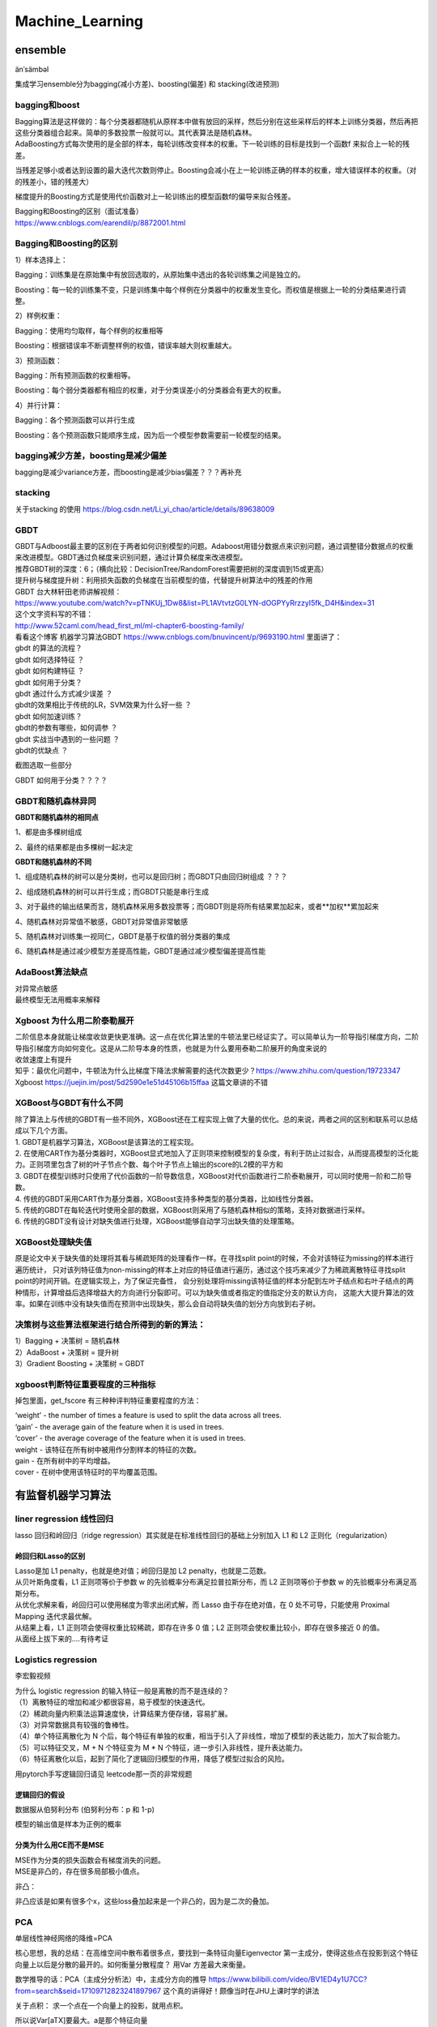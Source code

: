 .. knowledge_record documentation master file, created by
   sphinx-quickstart on Tue July 4 21:15:34 2020.
   You can adapt this file completely to your liking, but it should at least
   contain the root `toctree` directive.

******************
Machine_Learning
******************

ensemble
=====================

änˈsämbəl

集成学习ensemble分为bagging(减小方差)、boosting(偏差) 和 stacking(改进预测)

bagging和boost
---------------------
| Bagging算法是这样做的：每个分类器都随机从原样本中做有放回的采样，然后分别在这些采样后的样本上训练分类器，然后再把这些分类器组合起来。简单的多数投票一般就可以。其代表算法是随机森林。

| AdaBoosting方式每次使用的是全部的样本，每轮训练改变样本的权重。下一轮训练的目标是找到一个函数f 来拟合上一轮的残差。
当残差足够小或者达到设置的最大迭代次数则停止。Boosting会减小在上一轮训练正确的样本的权重，增大错误样本的权重。（对的残差小，错的残差大）

梯度提升的Boosting方式是使用代价函数对上一轮训练出的模型函数f的偏导来拟合残差。

| Bagging和Boosting的区别（面试准备）
| https://www.cnblogs.com/earendil/p/8872001.html

Bagging和Boosting的区别
------------------------------

1）样本选择上：

Bagging：训练集是在原始集中有放回选取的，从原始集中选出的各轮训练集之间是独立的。

Boosting：每一轮的训练集不变，只是训练集中每个样例在分类器中的权重发生变化。而权值是根据上一轮的分类结果进行调整。

2）样例权重：

Bagging：使用均匀取样，每个样例的权重相等

Boosting：根据错误率不断调整样例的权值，错误率越大则权重越大。

3）预测函数：

Bagging：所有预测函数的权重相等。

Boosting：每个弱分类器都有相应的权重，对于分类误差小的分类器会有更大的权重。

4）并行计算：

Bagging：各个预测函数可以并行生成

Boosting：各个预测函数只能顺序生成，因为后一个模型参数需要前一轮模型的结果。

bagging减少方差，boosting是减少偏差
-----------------------------------------------------------------
bagging是减少variance方差，而boosting是减少bias偏差？？？再补充

stacking
--------------------

.. image:: ../../_static/machine_learning/stacking.png
	:align: center
	
关于stacking 的使用
https://blog.csdn.net/Li_yi_chao/article/details/89638009
	

GBDT
-------------------------
| GBDT与Adboost最主要的区别在于两者如何识别模型的问题。Adaboost用错分数据点来识别问题，通过调整错分数据点的权重来改进模型。GBDT通过负梯度来识别问题，通过计算负梯度来改进模型。

| 推荐GBDT树的深度：6；（横向比较：DecisionTree/RandomForest需要把树的深度调到15或更高）

| 提升树与梯度提升树：利用损失函数的负梯度在当前模型的值，代替提升树算法中的残差的作用


| GBDT 台大林轩田老师讲解视频：
| https://www.youtube.com/watch?v=pTNKUj_1Dw8&list=PL1AVtvtzG0LYN-dOGPYyRrzzyI5fk_D4H&index=31

| 这个文字资料写的不错：
| http://www.52caml.com/head_first_ml/ml-chapter6-boosting-family/

| 看看这个博客 机器学习算法GBDT  https://www.cnblogs.com/bnuvincent/p/9693190.html 里面讲了：
| gbdt 的算法的流程？
| gbdt 如何选择特征 ？
| gbdt 如何构建特征 ？
| gbdt 如何用于分类？
| gbdt 通过什么方式减少误差 ？
| gbdt的效果相比于传统的LR，SVM效果为什么好一些 ？
| gbdt 如何加速训练？
| gbdt的参数有哪些，如何调参 ？
| gbdt 实战当中遇到的一些问题 ？
| gbdt的优缺点 ？

截图选取一些部分

.. image:: ../../_static/machine_learning/gbdt.png
	:align: center

GBDT 如何用于分类？？？？


GBDT和随机森林异同
------------------------------
**GBDT和随机森林的相同点**

1、都是由多棵树组成

2、最终的结果都是由多棵树一起决定

**GBDT和随机森林的不同**

1、组成随机森林的树可以是分类树，也可以是回归树；而GBDT只由回归树组成 ？？？

2、组成随机森林的树可以并行生成；而GBDT只能是串行生成

3、对于最终的输出结果而言，随机森林采用多数投票等；而GBDT则是将所有结果累加起来，或者**加权**累加起来

4、随机森林对异常值不敏感，GBDT对异常值非常敏感

5、随机森林对训练集一视同仁，GBDT是基于权值的弱分类器的集成

6、随机森林是通过减少模型方差提高性能，GBDT是通过减少模型偏差提高性能


AdaBoost算法缺点
--------------------------
| 对异常点敏感
| 最终模型无法用概率来解释


Xgboost 为什么用二阶泰勒展开
------------------------------------------
| 二阶信息本身就能让梯度收敛更快更准确。这一点在优化算法里的牛顿法里已经证实了。可以简单认为一阶导指引梯度方向，二阶导指引梯度方向如何变化。这是从二阶导本身的性质，也就是为什么要用泰勒二阶展开的角度来说的

| 收敛速度上有提升

| 知乎：最优化问题中，牛顿法为什么比梯度下降法求解需要的迭代次数更少？https://www.zhihu.com/question/19723347

| Xgboost https://juejin.im/post/5d2590e1e51d45106b15ffaa 这篇文章讲的不错


XGBoost与GBDT有什么不同
---------------------------------
| 除了算法上与传统的GBDT有一些不同外，XGBoost还在工程实现上做了大量的优化。总的来说，两者之间的区别和联系可以总结成以下几个方面。
| 1.	GBDT是机器学习算法，XGBoost是该算法的工程实现。
| 2.	在使用CART作为基分类器时，XGBoost显式地加入了正则项来控制模型的复杂度，有利于防止过拟合，从而提高模型的泛化能力。正则项里包含了树的叶子节点个数、每个叶子节点上输出的score的L2模的平方和
| 3.	GBDT在模型训练时只使用了代价函数的一阶导数信息，XGBoost对代价函数进行二阶泰勒展开，可以同时使用一阶和二阶导数。
| 4.	传统的GBDT采用CART作为基分类器，XGBoost支持多种类型的基分类器，比如线性分类器。
| 5.	传统的GBDT在每轮迭代时使用全部的数据，XGBoost则采用了与随机森林相似的策略，支持对数据进行采样。
| 6.	传统的GBDT没有设计对缺失值进行处理，XGBoost能够自动学习出缺失值的处理策略。

XGBoost处理缺失值
------------------------------
原是论文中关于缺失值的处理将其看与稀疏矩阵的处理看作一样。在寻找split point的时候，不会对该特征为missing的样本进行遍历统计，
只对该列特征值为non-missing的样本上对应的特征值进行遍历，通过这个技巧来减少了为稀疏离散特征寻找split point的时间开销。在逻辑实现上，为了保证完备性，
会分别处理将missing该特征值的样本分配到左叶子结点和右叶子结点的两种情形，计算增益后选择增益大的方向进行分裂即可。可以为缺失值或者指定的值指定分支的默认方向，
这能大大提升算法的效率。如果在训练中没有缺失值而在预测中出现缺失，那么会自动将缺失值的划分方向放到右子树。



决策树与这些算法框架进行结合所得到的新的算法：
----------------------------------------------------------------
| 1）Bagging + 决策树 = 随机森林
| 2）AdaBoost + 决策树 = 提升树
| 3）Gradient Boosting + 决策树 = GBDT

xgboost判断特征重要程度的三种指标
-------------------------------------------
掉包里面，get_fscore 有三种种评判特征重要程度的方法：

| ‘weight’ - the number of times a feature is used to split the data across all trees.
| ‘gain’ - the average gain of the feature when it is used in trees.
| ‘cover’ - the average coverage of the feature when it is used in trees.

| weight - 该特征在所有树中被用作分割样本的特征的次数。
| gain - 在所有树中的平均增益。
| cover - 在树中使用该特征时的平均覆盖范围。


有监督机器学习算法
========================

liner regression 线性回归
----------------------------------

lasso 回归和岭回归（ridge regression）其实就是在标准线性回归的基础上分别加入 L1 和 L2 正则化（regularization）

.. image:: ../../_static/machine_learning/lasso.png
	:align: center



岭回归和Lasso的区别
''''''''''''''''''''''''''''''''''
| Lasso是加 L1 penalty，也就是绝对值；岭回归是加 L2 penalty，也就是二范数。
| 从贝叶斯角度看，L1 正则项等价于参数 w 的先验概率分布满足拉普拉斯分布，而 L2 正则项等价于参数 w 的先验概率分布满足高斯分布。
| 从优化求解来看，岭回归可以使用梯度为零求出闭式解，而 Lasso 由于存在绝对值，在 0 处不可导，只能使用 Proximal Mapping 迭代求最优解。
| 从结果上看，L1 正则项会使得权重比较稀疏，即存在许多 0 值；L2 正则项会使权重比较小，即存在很多接近 0 的值。

| 从面经上拔下来的....有待考证


Logistics regression
----------------------------
李宏毅视频


.. image:: ../../_static/machine_learning/lr.png
	:align: center
	
| 为什么 logistic regression 的输入特征一般是离散的而不是连续的？
| （1）离散特征的增加和减少都很容易，易于模型的快速迭代。 
| （2）稀疏向量内积乘法运算速度快，计算结果方便存储，容易扩展。 
| （3）对异常数据具有较强的鲁棒性。 
| （4）单个特征离散化为 N 个后，每个特征有单独的权重，相当于引入了非线性，增加了模型的表达能力，加大了拟合能力。 
| （5）可以特征交叉，M + N 个特征变为 M * N 个特征，进一步引入非线性，提升表达能力。 
| （6）特征离散化以后，起到了简化了逻辑回归模型的作用，降低了模型过拟合的风险。

用pytorch手写逻辑回归请见 leetcode那一页的非常规题

逻辑回归的假设
''''''''''''''''''''''''''''''''''
数据服从伯努利分布 (伯努利分布：p 和 1-p)

模型的输出值是样本为正例的概率

分类为什么用CE而不是MSE
''''''''''''''''''''''''''''''''''
| MSE作为分类的损失函数会有梯度消失的问题。
| MSE是非凸的，存在很多局部极小值点。

.. image:: ../../_static/machine_learning/cemse.png
	:align: center

非凸：

.. image:: ../../_static/machine_learning/cemse2.png
	:align: center

非凸应该是如果有很多个x，这些loss叠加起来是一个非凸的，因为是二次的叠加。

PCA
---------------
单层线性神经网络的降维=PCA

核心思想，我的总结：在高维空间中散布着很多点，要找到一条特征向量Eigenvector  第一主成分，使得这些点在投影到这个特征向量上以后是分散的最开的。如何衡量分散程度？
用Var 方差最大来衡量。


数学推导的话：PCA（主成分分析法）中，主成分方向的推导 https://www.bilibili.com/video/BV1ED4y1U7CC?from=search&seid=17109712823241897967
这个真的讲得好！颇像当时在JHU上课时学的讲法

关于点积： 求一个点在一个向量上的投影，就用点积。

所以说Var[aTX]要最大。a是那个特征向量

For any vector  a∈RN 

𝕍𝕒𝕣[aTX]=𝔼[(aTX)(XTa)]=𝔼[aT(XXT)a]Var[aTX]=E[(aTX)(XTa)]=E[aT(XXT)a] 

so

𝕍𝕒𝕣[aTX]=aT𝔼[XXT]a=aTCaVar[aTX]=aTE[XXT]a=aT*C*a  其中C=XT*X 是一个实对称矩阵

We have to maximize this such that  a**2=1也就是aT*a=1,做个单位化  （不然的话，让aT*C*a大，只需要让a越来越大就好） 注意，这里已经做了μ=0的平移变换了

这是一个优化问题，有对a的限制，用拉格朗日乘子法，转化为求 u(a)=aT*C*a - λ(aT*a-1)的最大值

这个是矩阵的求导有点复杂。可以简单的看成 Ca**2-λa**2。求导的话，是求Ca-λa=0 ===> (C-λI)a=0

当 a,λ 分别为C矩阵的特征向量，特征值时，u(a)有极值

这样一来，可以直接求解C的特征向量和特征值，将特征值从大到小排序，所对应的特征向量作为PCA的轴。

关于如何通过一个给定的矩阵求解他的特征向量和特征值，手算的话请看https://blog.csdn.net/Junerror/article/details/80222540

.. image:: ../../_static/machine_learning/特征值的求解.png
	:align: center


JHU上课时画的那个图，长得像loss下降的形式是这个意思。比如说前几个最大的λ的值是10,6,1。那么从三维降维成两维,保留的信息就是(10+6)/(10+6+1)

LDA(Linear Discriminant Analysis)
-----------------------------------------------
核心思想，我的总结：在高维空间中散布着很多点，已知label。要找到一条特征向量Eigenvector，使得这些点在投影到这个特征向量上以后，同一标签的数据间隔最小，不同标签的数据间隔最大。
如何衡量分散程度？用Var 方差最大来衡量。



SVM
-------------
| https://www.bilibili.com/video/BV1ut41197F6?p=14
| 林轩田的 
| 包括李航的统计学习

SVM中的常考点以及手推SVM

机器学习--手推SVM以及KKT条件 https://zhuanlan.zhihu.com/p/45444502

手推SVM 支持向量机的简易推导和理解 https://blog.csdn.net/asd136912/article/details/79192239  这个讲的稍微简单些

.. image:: ../../_static/machine_learning/SVM.png
	:align: center
	
手推一下：

是一种二分类有监督算法，目标是最小间隔最大化，可以理解为一个求解凸二次规划问题

（函数间隔 、 几何间隔（对函数间隔做了归一化））

然后，使其满足KKT条件，变为二次凸优化问题，引入拉格朗日乘子

.. image:: ../../_static/machine_learning/SVM2.png
	:align: center

未完待续....


为什么要把原问题转化为对偶问题？
| （方便计算，方便引入核函数）
| 1.对偶问题将原始问题中的约束转为了对偶问题中的等式约束
| 2.方便核函数的引入
| 3.改变了问题的复杂度。由求特征向量w转化为求比例系数a，在原始问题下，求解的复杂度与样本的维度有关，即w的维度。在对偶问题下，只与样本数量有关。



.. image:: ../../_static/machine_learning/hinge_loss.png
	:align: center

为什么hinge loss在SVM时代大放异彩，但在神经网络时代就不好用了呢？主要就是因为svm时代我们用的是二分类，通过使用一些小技巧比如1 vs 1、1 vs n
等方式来做多分类问题。而如论文[3]这样直接把hinge loss应用在多分类上的话，当类别数特别大时，会有大量的非目标分数得到优化，
这样每次优化时的梯度幅度不等且非常巨大，极易梯度爆炸。


贝叶斯
----------------
李航统计学习
	
https://www.zhihu.com/question/19725590/answer/241988854



随机森林
--------------------------------------------

随机森林面试题

1.1 优缺点

| 优点。
| (1)不必担心过度拟合；
| (2)适用于数据集中存在大量未知特征；
| (3)能够估计哪个特征在分类中更重要；
| (4)具有很好的抗噪声能力；
| (5)算法容易理解；
| (6)可以并行处理。

| 缺点。
| （1）对小量数据集和低维数据集的分类不一定可以得到很好的效果。
| （2）执行速度虽然比Boosting等快，但是比单个的决策树慢很多。
| （3）可能会出现一些差异度非常小的树，淹没了一些正确的决策。
| （4）由于树是随机生成的，结果不稳定（kpi值比较大）

| 1.2 生成步骤介绍
| 1、从原始训练数据集中，应用bootstrap方法有放回地随机抽取k个新的自助样本集，并由此构建k棵分类回归树，每次未被抽到的样本组成了Ｋ个袋外数据（out-of-bag,BBB）。
| 2、设有n 个特征，则在每一棵树的每个节点处随机抽取mtry 个特征，通过计算每个特征蕴含的信息量，特征中选择一个最具有分类能力的特征进行节点分裂。
| 3、每棵树最大限度地生长， 不做任何剪裁
| 4、将生成的多棵树组成随机森林， 用随机森林对新的数据进行分类， 分类结果按树分类器投票多少而定。

| 1.3 随机森林与SVM的比较
| （1）不需要调节过多的参数，因为随机森林只需要调节树的数量，而且树的数量一般是越多越好，而其他机器学习算法，比如SVM，有非常多超参数需要调整，如选择最合适的核函数，正则惩罚等。
| （2）分类较为简单、直接。随机森林和支持向量机都是非参数模型（复杂度随着训练模型样本的增加而增大）。相较于一般线性模型，就计算消耗来看，训练非参数模型因此更为耗时耗力。分类树越多，需要更耗时来构建随机森林模型。同样，我们训练出来的支持向量机有很多支持向量，最坏情况为，我们训练集有多少实例，就有多少支持向量。虽然，我们可以使用多类支持向量机，但传统多类分类问题的执行一般是one-vs-all（所谓one-vs-all 就是将binary分类的方法应用到多类分类中。比如我想分成K类，那么就将其中一类作为positive），因此我们还是需要为每个类训练一个支持向量机。相反，决策树与随机深林则可以毫无压力解决多类问题。
| （3）比较容易入手实践。随机森林在训练模型上要更为简单。你很容易可以得到一个又好且具鲁棒性的模型。随机森林模型的复杂度与训练样本和树成正比。支持向量机则需要我们在调参方面做些工作，除此之外，计算成本会随着类增加呈线性增长。
| （4）小数据上，SVM优异，而随机森林对数据需求较大。就经验来说，我更愿意认为支持向量机在存在较少极值的小数据集上具有优势。随机森林则需要更多数据但一般可以得到非常好的且具有鲁棒性的模型。

| 1.4 随机森林不会发生过拟合的原因
| 在建立每一棵决策树的过程中，有两点需要注意-采样与完全分裂。首先是两个随机采样的过程，random forest对输入的数据要进行行、列的采样。对于行采样，采用有放回的方式，也就是在采样得到的样本集合中，可能有重复的样本。
| 对于行采样，采用有放回的方式，也就是在采样得到的样本集合中，可能有重复的样本。假设输入样本为N个，那么采样的样本也为N个。这样使得在训练的时候，每一棵树的输入样本都不是全部的样本，使得相对不容易出现over-fitting。*然后进行列采样，从M 个feature中，选择m个(m << M)。之后就是对采样之后的数据使用完全分裂的方式建立出决策树，这样决策树的某一个叶子节点要么是无法继续分裂的，要么里面的所有样本的都是指向的同一 个分类。*一般很多的决策树算法都一个重要的步骤 - 剪枝，但是这里不这样干，由于之前的两个随机采样的过程保证了随机性，所以就算不剪枝，也不会出现over-fitting。

| 1.5 随机森林与梯度提升树（GBDT）区别
| 随机森林：决策树+bagging=随机森林
| 梯度提升树：决策树+Boosting=GBDT
| 两者区别在于bagging boosting之间的区别。
| 像神经网络这样为消耗时间的算法，bagging可通过并行节省大量的时间开销
| baging和boosting都可以有效地提高分类的准确性
| baging和boosting都可以有效地提高分类的准确性
| 一些模型中会造成模型的退化（过拟合）
| boosting思想的一种改进型adaboost方法在邮件过滤，文本分类中有很好的性能。


随机森林随机性
''''''''''''''''''''''''''''''''''
随机森林的随机性体现在每颗树的训练样本是随机的，树中每个节点的分裂属性集合也是随机选择确定的。

随机森林需要剪枝吗
''''''''''''''''''''''''''''''''''
不需要，后剪枝是为了避免过拟合，随机森林随机选择变量与树的数量，已经避免了过拟合，没必要去剪枝了。

为什么要有放回的抽样
''''''''''''''''''''''''''''''''''
保证样本集间有重叠，若不放回，每个训练样本集及其分布都不一样，可能导致训练的各决策树差异性很大，最终多数表决无法 “求同”，即最终多数表决相当于“求同”过程。



决策树
------------------------
| ID3 提出了初步的决策树算法，内部使用信息熵和信息增益来进行构建，每次迭代算则信息增益最大的特征属性作为分割属性。
| C4.5 提出了完整的决策树算法。使用信息增益率来取代ID3中的信息增益，在树的构造过程中会进行剪枝操作进行优化，能够自动完成对连续属性的离散化处理。
| CART (Classification And Regression Tree) 目前使用最多的决策树算法，选择那个使得划分后基尼指数最小的属性作为最优划分属性

| 一些资料
| https://www.jianshu.com/p/195d50a42ad5
|《李航 统计学习方法》 P60

信息增益
''''''''''''''''''''''''''''''''''
.. image:: ../../_static/machine_learning/熵.png
	:align: center
	:width: 500

.. image:: ../../_static/machine_learning/信息增益.png
	:align: center
	:width: 500

| 优点：
| 决策树构建速度快，实现简单。

| 缺点：
| 计算依赖于特征数目较多的特征，而属性值最多的属性并不一定最优。
| ID3算法不是递增算法。
| ID3算法是单变量决策树，对于特征属性之间的关系不会考虑。
| 抗噪性差。数据集中噪音点多可能会出现过拟合。
| 只适合小规模的数据集，需要将数据放到内存中。

信息增益率
''''''''''''''''''''''''''''''''''
.. image:: ../../_static/machine_learning/信息增益率.png
	:align: center
	:width: 500

g（D,A）是上面的的信息增益。g(D,A) = H(D) - H(D|A)

| 优点：
| 产生规则易于理解。
| 准确率较高。(因为考虑了连续值，数据越多拟合程度就越好。)
| 实现简单。

| 缺点：
| 对数据集需要进行多次扫描和排序，所以效率较低。(比如之前例子中收入的连续值，分割次数越多，需要扫描的次数也就越多，排序次数也越多。)
| 只适合小规模数据集，需要将数据放到内存中。

	
决策树的剪枝
''''''''''''''''''''''''''''''''''
.. image:: ../../_static/machine_learning/剪枝1.png
	:align: center
	:width: 500

设树的结点个数为|T|，则像正则化一样，损失函数加上 α|T|

基尼系数
''''''''''''''''''''''''''''''''''
.. image:: ../../_static/machine_learning/基尼系数1.png
	:align: center
	:width: 500
	
.. image:: ../../_static/machine_learning/基尼系数2.png
	:align: center
	:width: 500
	
分类树和回归树的区别
''''''''''''''''''''''''''''''''''
应用于分类和回归

分类树使用信息增益或增益比率来划分节点，回归树使用最大均方差划分节点

分类树：以C4.5分类树为例，穷举每一个feature的每一个阈值，找到使得按照feature<=阈值，和feature>阈值分成的两个分枝的熵最大的阈值，
按照该标准分枝得到两个新节点，用同样方法继续分枝直到所有人都被分入性别唯一的叶子节点，或达到预设的终止条件，若最终叶子节点中的性别不唯一，
则以多数人的性别作为该叶子节点的性别。

回归树：每个节点（不一定是叶子节点）都会得一个预测值，以年龄为例，该预测值等于属于这个节点的所有人年龄的平均值。
分枝时穷举每一个feature的每个阈值找最好的分割点，但衡量最好的标准不再是最大熵，而是最小化均方差即(每个人的年龄-预测年龄)^2 的总和 / N。
也就是被预测出错的人数越多，错的越离谱，均方差就越大，通过最小化均方差能够找到最可靠的分枝依据。分枝直到每个叶子节点上人的年龄都唯一或者
达到预设的终止条件(如叶子个数上限)，若最终叶子节点上人的年龄不唯一，则以该节点上所有人的平均年龄做为该叶子节点的预测年龄。



聚类
==============================

资料
------------------
清华大学【数据挖掘：聚类分析】  https://www.bilibili.com/video/BV1Vt411v7YS?p=1

机器学习中的聚类算法演变及学习笔记  https://www.nowcoder.com/discuss/432266?type=post&order=create&pos=&page=0&channel=666&source_id=search_post

聚类的种类
--------------------------
| 基于划分的聚类
| K-Means

| 基于密度的聚类
| Mean-Shift
| DBSCAN

| 基于概率模型的聚类
| 高斯混合模型（GMM）的最大期望（EM）


| 基于层次的聚类
| AGNES
| BIRCH

其他方法

Kmeans
------------------------
.. image:: ../../_static/machine_learning/kmeans.png
	:align: center
	:width: 500


K-Means聚类的优点：
''''''''''''''''''''''''''''''''''
| •	原理简单，实现容易，收敛速度快
| •	参数只有K，计算复杂度相对较低
| •	模型可解释性强


K-Means聚类的缺点：
''''''''''''''''''''''''''''''''''
| •	需要事先确定聚类的簇数（即K值）
| •	对簇中心初始值的选取比较敏感
| •	对噪声和离群点很敏感
| •	采用迭代方法，容易陷入局部最优
| •	适用场景有限，不能解决非凸数据



K值的选取
''''''''''''''''''''''''''''''''''
| •	根据数据的可视化分布情况，结合对业务场景理解，人工选定K值
| •	Elbow method（即手肘法则,类似PCA的降维选维度）：通过WSS随聚类数量K的变化曲线，取手肘位置的K（例如Gap Statistic、Jump Statistic等）
| •	通过计算类内内聚程度和类间分离度来确定K（例如使用平均轮廓系数、类内距离/类间距离等）
| •	其他：例如使用ISODATA、Gap Statistic公式、计算不同K值下的BIC/AIC、X-means clustering（AIC/BIC）等



K-Means聚类变体
''''''''''''''''''''''''''''''''''
| •	k-means++

| 考虑到K-Means对簇中心初始值的选取比较敏感，同类的还有：intelligent k-means、genetic k-means、CLARANS等。

| 在选取第一个聚类中心(n=1)时，同样是通过随机的方法。
| 在选取第n+1个聚类中心时，距离当前n个聚类中心越远的点会有更高的概率被选为第n+1个聚类中心。

| •	k-medians

| 考虑到k-means对噪声和离群值很敏感，同类的还有k-medoids

| k-medians对于中心点的选取方式是中位值。原因在于，噪声和离群点对中位值的变化影响不大。但是需要排序，速度较慢。

| •	k-modes

| 考虑到k-means不适用于类别型数据

| k-modes算法采用差异度来代替k-means算法中的距离。k-modes算法中差异度越小，则表示距离越小。

| •	kernel k-means

| 考虑到k-means不能解决非凸数据，同类的还有谱聚类等。

| kernel k-means通过一个非线性映射，将输入空间中的数据点映射到一个高维特征空间中，使得样本在核空间线性可分，在特征空间聚类。
| 值得一提的是，谱聚类算法是建立在图论中的谱图理论基础上，其本质是将聚类问题转化为图的最优划分问题，是一种点对聚类算法。



GMM EM
-----------------

DBSCAN
--------------------


kmeans 球形 而且倾向于簇的形状一样大
GMM 高斯分布球形  
DBSCAN 不要求形状一样

AGNES聚类
------------------
.. image:: ../../_static/machine_learning/AGNES.png
	:align: center


AGNES聚类的优点：

| 距离和规则的相似度容易定义，限制少
| 不需要预先制定聚类数
| 可以发现类的层次关系
| 可以聚类成其它形状

AGNES聚类的缺点：

| 计算复杂度太高
| 奇异值也能产生很大影响
| 算法很可能聚类成链状

sequential leader clustering
----------------------------------

.. image:: ../../_static/machine_learning/sequential-leader-clustering.png
	:align: center

聚类的衡量
--------------------
类内距离和类间距离

？？？


其他常见问题
======================

如何解决机器学习中样本不均衡问题？
------------------------------------------
| •	通过过抽样和欠抽样解决样本不均衡

| 抽样是解决样本分布不均衡相对简单且常用的方法，包括过抽样和欠抽样两种。

| 过抽样
| 过抽样（也叫上采样、over-sampling）方法通过增加分类中少数类样本的数量来实现样本均衡，最直接的方法是简单复制少数类样本形成多条记录，这种方法的缺点是如果样本特征少而可能导致过拟合的问题；经过改进的过抽样方法通过在少数类中加入随机噪声、干扰数据或通过一定规则产生新的合成样本，例如SMOTE算法。

| 欠抽样
| 欠抽样（也叫下采样、under-sampling）方法通过减少分类中多数类样本的样本数量来实现样本均衡，最直接的方法是随机地去掉一些多数类样本来减小多数类的规模，缺点是会丢失多数类样本中的一些重要信息。

| 总体上，过抽样和欠抽样更适合大数据分布不均衡的情况，尤其是第一种（过抽样）方法应用更加广泛。

| •	通过正负样本的惩罚权重解决样本不均衡

| 通过正负样本的惩罚权重解决样本不均衡的问题的思想是在算法实现过程中，对于分类中不同样本数量的类别分别赋予不同的权重（一般思路分类中的小样本量类别权重高，大样本量类别权重低），然后进行计算和建模。
| 使用这种方法时需要对样本本身做额外处理，只需在算法模型的参数中进行相应设置即可。很多模型和算法中都有基于类别参数的调整设置，以scikit-learn中的SVM为例，通过在class_weight
| : {dict, 'balanced'}中针对不同类别针对不同的权重，来手动指定不同类别的权重。如果使用其默认的方法balanced，那么SVM会将权重设置为与不同类别样本数量呈反比的权重来做自动均衡处理，计算公式为：n_samples / (n_classes * np.bincount(y))。
| 如果算法本身支持，这种思路是更加简单且高效的方法。

| •	通过组合/集成方法解决样本不均衡
| 组合/集成方法指的是在每次生成训练集时使用所有分类中的小样本量，同时从分类中的大样本量中随机抽取数据来与小样本量合并构成训练集，这样反复多次会得到很多训练集和训练模型。最后在应用时，使用组合方法（例如投票、加权投票等）产生分类预测结果。
| 例如，在数据集中的正、负例的样本分别为100和10000条，比例为1:100。此时可以将负例样本（类别中的大量样本集）随机分为100份（当然也可以分更多），每份100条数据；然后每次形成训练集时使用所有的正样本（100条）和随机抽取的负样本（100条）形成新的数据集。如此反复可以得到100个训练集和对应的训练模型。
| 这种解决问题的思路类似于随机森林。在随机森林中，虽然每个小决策树的分类能力很弱，但是通过大量的“小树”组合形成的“森林”具有良好的模型预测能力。
| 如果计算资源充足，并且对于模型的时效性要求不高的话，这种方法比较合适。

| •	通过特征选择解决样本不均衡
| 上述几种方法都是基于数据行的操作，通过多种途径来使得不同类别的样本数据行记录均衡。除此以外，还可以考虑使用或辅助于基于列的特征选择方法。
| 一般情况下，样本不均衡也会导致特征分布不均衡，但如果小类别样本量具有一定的规模，那么意味着其特征值的分布较为均匀，可通过选择具有显著型的特征配合参与解决样本不均衡问题，也能在一定程度上提高模型效果。
| 提示 上述几种方法的思路都是基于分类问题解决的。实际上，这种从大规模数据中寻找罕见数据的情况，也可以使用非监督式的学习方法，例如使用One-class SVM进行异常检测。分类是监督式方法，前期是基于带有标签（Label）的数据进行分类预测；而采用非监督式方法，则是使用除了标签以外的其他特征进行模型拟合，这样也能得到异常数据记录。所以，要解决异常检测类的问题，先是考虑整体思路，然后再考虑方法模型。


数据挖掘中常见的「异常检测」算法有哪些？
------------------------------------------------
| https://www.zhihu.com/question/280696035
| 1. 无监督异常检测

| 如果归类的话，无监督异常检测模型可以大致分为：

| •	统计与概率模型（statistical and probabilistic and models）：主要是对数据的分布做出假设，并找出假设下所定义的“异常”，因此往往会使用极值分析或者假设检验。比如对最简单的一维数据假设高斯分布，然后将距离均值特定范围以外的数据当做异常点。而推广到高维后，可以假设每个维度各自独立，并将各个维度上的异常度相加。如果考虑特征间的相关性，也可以用马氏距离（mahalanobis distance）来衡量数据的异常度[12]。不难看出，这类方法最大的好处就是速度一般比较快，但因为存在比较强的“假设”，效果不一定很好。

| •	线性模型（linear models）：假设数据在低维空间上有嵌入，那么无法、或者在低维空间投射后表现不好的数据可以认为是离群点。举个简单的例子，PCA可以用于做异常检测[10]，一种方法就是找到k个特征向量（eigenvector），并计算每个样本再经过这k个特征向量投射后的重建误差（reconstruction error），而正常点的重建误差应该小于异常点。同理，也可以计算每个样本到这k个选特征向量所构成的超空间的加权欧氏距离（特征值越小权重越大）。在相似的思路下，我们也可以直接对协方差矩阵进行分析，并把样本的马氏距离（在考虑特征间关系时样本到分布中心的距离）作为样本的异常度，而这种方法也可以被理解为一种软性（Soft PCA） [6]。同时，另一种经典算法One-class SVM[3]也一般被归类为线性模型。

| •	基于相似度衡量的模型（proximity based models）：异常点因为和正常点的分布不同，因此相似度较低，由此衍生了一系列算法通过相似度来识别异常点。比如最简单的K近邻就可以做异常检测，一个样本和它第k个近邻的距离就可以被当做是异常值，显然异常点的k近邻距离更大。同理，基于密度分析如LOF [1]、LOCI和LoOP主要是通过局部的数据密度来检测异常。显然，异常点所在空间的数据点少，密度低。相似的是，Isolation Forest[2]通过划分超平面来计算“孤立”一个样本所需的超平面数量（可以想象成在想吃蛋糕上的樱桃所需的最少刀数）。在密度低的空间里（异常点所在空间中），孤例一个样本所需要的划分次数更少。另一种相似的算法ABOD[7]是计算每个样本与所有其他样本对所形成的夹角的方差，异常点因为远离正常点，因此方差变化小。换句话说，大部分异常检测算法都可以被认为是一种估计相似度，无论是通过密度、距离、夹角或是划分超平面。通过聚类也可以被理解为一种相似度度量，比较常见不再赘述。

| •	集成异常检测与模型融合：在无监督学习时，提高模型的鲁棒性很重要，因此集成学习就大有用武之地。比如上面提到的Isolation Forest，就是基于构建多棵决策树实现的。最早的集成检测框架feature bagging[9]与分类问题中的随机森林（random forest）很像，先将训练数据随机划分（每次选取所有样本的d/2-d个特征，d代表特征数），得到多个子训练集，再在每个训练集上训练一个独立的模型（默认为LOF）并最终合并所有的模型结果（如通过平均）。值得注意的是，因为没有标签，异常检测往往是通过bagging和feature bagging比较多，而boosting比较少见。boosting情况下的异常检测，一般需要生成伪标签，可参靠[13, 14]。集成异常检测是一个新兴但很有趣的领域，综述文章可以参考[16, 17, 18]。

| •	特定领域上的异常检测：比如图像异常检测 [21]，顺序及流数据异常检测（时间序列异常检测）[22]，以及高维空间上的异常检测 [23]，比如前文提到的Isolation Forest就很适合高维数据上的异常检测。


| 维度低的时候，二维 可以直接用高斯函数的3希格玛原则，低维，KNN，实际上是计算相似度，再高维的话可以isolation Forrest， 之后两个月我可以学一下  （pca或者autoencoder降维 再高斯）

sklearn

https://scikit-learn.org/stable/modules/outlier_detection.html#overview-of-outlier-detection-methods


上采用 & 下采样
---------------------
https://www.cnblogs.com/zhanjiahui/p/11643544.html

https://www.jianshu.com/p/fd9e2166cfcc


几种距离度量方法比较
-----------------------
https://blog.csdn.net/J_Boom/article/details/86763024


欧氏距离

.. image:: ../../_static/machine_learning/欧氏距离.png
	:align: center
	:width: 400

曼哈顿距离

.. image:: ../../_static/machine_learning/曼哈顿距离.png
	:align: center
	:width: 400

切比雪夫距离

.. image:: ../../_static/machine_learning/切比雪夫距离.png
	:align: center
	:width: 400

| 马氏距离
| 就是做个PCA 排除均值和方差的影响

.. image:: ../../_static/machine_learning/马氏距离.png
	:align: center
	:width: 400

余弦距离 略

汉明距离(Hamming Distance)  就是编辑距离

杰卡德距离(Jaccard Distance)

.. image:: ../../_static/machine_learning/杰卡德距离.png
	:align: center

相关距离(Correlation distance)

.. image:: ../../_static/machine_learning/相关距离.png
	:align: center

启发式算法
-----------------------------
通俗的解释就是利用类似仿生学的原理，将自然、动物中的一些现象抽象成为算法处理相应问题。当一个问题是NP难问题时，是无法求解到最优解的，
因此，用一种相对好的求解算法，去尽可能逼近最优解，得到一个相对优解，在很多实际情况中也是可以接受的。

举例：模拟退火算法（SA）、遗传算法（GA）、蚁群算法（ACO）、人工神经网络（ANN）



生成式和判别式 算法
----------------------------
.. image:: ../../_static/machine_learning/scpb.png
	:align: center
	:width: 400

机器学习“判定模型”和“生成模型”有什么区别？ https://www.zhihu.com/question/20446337/answer/256466823


举一个例子：判别式模型举例：要确定一个羊是山羊还是绵羊，用判别模型的方法是从历史数据中学习到模型，
然后通过提取这只羊的特征来预测出这只羊是山羊的概率，是绵羊的概率。

生成式模型举例：利用生成模型是根据山羊的特征首先学习出一个山羊的模型，
然后根据绵羊的特征学习出一个绵羊的模型，然后从这只羊中提取特征，放到山羊模型中看概率是多少，在放到绵羊模型中看概率是多少，哪个大就是哪个。


细细品味上面的例子，判别式模型是根据一只羊的特征可以直接给出这只羊的概率（比如logistic regression，这概率大于0.5时则为正例，否则为反例），
而生成式模型是要都试一试，最大的概率的那个就是最后结果

在机器学习中任务是从属性X预测标记Y，判别模型求的是P(Y|X)，即后验概率；
而生成模型最后求的是P(X,Y)，即联合概率。从本质上来说：判别模型之所以称为“判别”模型，是因为其根据X“判别”Y；而生成模型之所以称为“生成”模型，
是因为其预测的根据是联合概率P(X,Y)，而联合概率可以理解为“生成”(X,Y)样本的概率分布（或称为 依据）；具体来说，机器学习已知X，从Y的候选集合中选出一个来，
可能的样本有(X,Y_1), (X,Y_2), (X,Y_3),……，(X,Y_n),实际数据是如何“生成”的依赖于P(X,Y)，那么最后的预测结果选哪一个Y呢？那就选“生成”概率最大的那个吧~

.. image:: ../../_static/machine_learning/生成式判别式.png
	:align: center


L0 L1 L2 正则化
-------------------
| L0正则化的值是模型参数中非零参数的个数。
| L1正则化表示各个参数绝对值之和。
| L2正则化标识各个参数的平方的和的开方值。

| L1 和 L2：
| •	L2正则相比于L1正则来说，得到的解比较平滑（不是稀疏），但是同样能够保证解中接近于0（但不是等于0，所以相对平滑）的维度比较多，降低模型的复杂度。
| •	L2 计算起来更方便，而 L1 在特别是非稀疏向量上的计算效率就很低；
| •	L1 最重要的一个特点，输出稀疏，会把不重要的特征直接置零，而 L2 则不会；
| •	L2 有唯一解，而 L1 不是。


两种正则化会导致模型最后有什么不同，为什么会有这种现象

L1 和 L2 正则的区别是什么？

这个问题可以从两个角度去解释，概率角度和微积分角度。

首先是概率角度。
正则项来自于对数据的先验知识，这个先验知识的概率密度函数定义为 p(x)。如果我们认为，数据是服从高斯分布的，那么就应该在代价函数中加入数据先验P(x),
一般由于推导和计算方便会加入对数似然,也就是log(P(x)),然后再去优化,如果你去看看高斯分布的概率密度函数P(x),你会发现取对数后的log(P(x))就剩下一个平方项了,这就是L2范式的由来--高斯先验.

同样,如果你认为你的数据是稀疏的,不妨就认为它来自某种laplace分布.不知你是否见过laplace分布的概率密度函数，laplace分布是尖尖的分布,
是不是很像一个pulse?从这张图上,你应该就能看出,服从laplace分布的数据就是稀疏的了，如果取对数,剩下的是一个一次项|x-u|,这就是L1范式.
所以用L1范式去正则,就假定了你的数据是laplace分布,是稀疏的.

微积分角度。

一个优化问题的最优解，一般是在导数 = 0 的位置上。

如果原有模型的参数不是稀疏的，那么就意味着损失函数 f(x) 在求导时，0 点的导数不等于 0 ，即 f'(0) != 0，否则 如果等于 0 的话，那么 0 会是一个局部解导致模型稀疏。

此时，如果加上一个 L2 正则项，原有的 损失函数就变成了 f(x) + C||x||^2， 它在 0 点的导数就是 f'(0) + 2Cx (x = 0)。 因为 f'(0) != 0 所以整个式子不等于 0 ，所以 x = 0 不是极值点。

如果不是 L2， 是 L1，那么 损失函数就变成了 f(x) + C|x|，其 0 点 左导数 -C+f'(0), 右导数是 C+f'(0) ， 从而当C > |f'(0)|的时候，次梯度集合是包含0点的，
而根据次梯度的定义，这个时候 x=0 即为最小值。

参数稀疏有什么好处
------------------------------
1）特征选择(Feature Selection)： 大家对稀疏规则化趋之若鹜的一个关键原因在于它能实现特征的自动选择。一般来说，xi的大部分元素（也就是特征）
都是和最终的输出yi没有关系或者不提供任何信息的，在最小化目标函数的时候考虑xi这些额外的特征，虽然可以获得更小的训练误差，但在预测新的样本时，
这些没用的信息反而会被考虑，从而干扰了对正确yi的预测。稀疏规则化算子的引入就是为了完成特征自动选择的光荣使命，它会学习地去掉这些没有信息的特征，也就是把这些特征对应的权重置为0。

2）可解释性(Interpretability)： 另一个青睐于稀疏的理由是，模型更容易解释。例如患某种病的概率是y，然后我们收集到的数据x是1000维的，
也就是我们需要寻找这1000种因素到底是怎么影响患上这种病的概率的。假设我们这个是个回归模型：y=w1*x1+w2*x2+…+w1000*x1000+b
（当然了，为了让y限定在[0,1]的范围，一般还得加个Logistic函数）。通过学习，如果最后学习到的w*就只有很少的非零元素，例如只有5个非零的wi，
那么我们就有理由相信，这些对应的特征在患病分析上面提供的信息是巨大的，决策性的。也就是说，患不患这种病只和这5个因素有关，那医生就好分析多了。
但如果1000个wi都非0，医生面对这1000种因素.

Rank Averaging
-----------------------------
.. image:: ../../_static/machine_learning/Rank_Averaging.png
	:align: center

数据清洗
-----------------------
数据清洗一是为了解决数据质量问题，二是让数据更适合做挖掘。

解决数据质量问题
''''''''''''''''''''''''''''''''''
| 1.	数据的完整性----例如人的属性中缺少性别、籍贯、年龄等
| 2.	数据的唯一性----例如不同来源的数据出现重复的情况
| 3.	数据的权威性----例如同一个指标出现多个来源的数据，且数值不一样
| 4.	数据的合法性----例如获取的数据与常识不符，年龄大于150岁
| 5.	数据的一致性----例如不同来源的不同指标，实际内涵是一样的，或是同一指标内涵不一致

让数据更适合做挖掘或展示
''''''''''''''''''''''''''''''''''
| 1.	高维度----不适合挖掘
| 2.	维度太低----不适合挖掘
| 3.	无关信息----减少存储
| 4.	字段冗余----一个字段是其他字段计算出来的，会造成相关系数为1或者主成因分析异常）
| 5.	多指标数值、单位不同----如GDP与城镇居民人均收入数值相差过大




进程与线程
-------------------
先来个直观的解释。核心是 一个进程可以是多线程 （可以有多条线）

.. image:: ../../_static/machine_learning/进程线程.png
	:align: center


https://www.zhihu.com/question/25532384/answer/1130818664 这个解答说的很好，解释的具体，而且面试题也涉及了

| 核心：
| 进程是资源分配的基本单位；线程是程序执行的基本单位。
| 一个进程可以包含若干个线程。

| 进程/线程如何通信
| 答：进程可以通过管道、套接字、信号交互、共享内存、消息队列等等进行通信；而线程本身就会共享内存，指针指向同一个内容，交互很容易。

特征过多/维度灾难/解决方案
----------------------------------------
维度灾难：https://zhuanlan.zhihu.com/p/26945814

样本再在特征空间中分布稀疏

使用太多特征导致过拟合。分类器学习了过多样本数据的异常特征(噪声)，而对新数据的泛化能力不好。

解决方案
''''''''''''''''''''''''''''''''''
| •	使用泛化能力好的分类器（例如贝叶斯分类器、线性分类器）
| •	特征选择
| •	PCA/embedding 降维
| •	交叉验证

特征选择 
-----------------
怎样选择特征，如何筛选特征

特征选择 https://zhuanlan.zhihu.com/p/32749489 这篇文章有点东西的，解释的很详细，而且可以基于sklearn给出示例。

当数据预处理完成后，我们需要选择有意义的特征输入机器学习的算法和模型进行训练。通常来说，从两个方面考虑来选择特征：

| •	特征是否发散：如果一个特征不发散，例如方差接近于0，也就是说样本在这个特征上基本上没有差异，这个特征对于样本的区分并没有什么用。
| •	特征与目标的相关性：这点比较显见，与目标相关性高的特征，应当优选选择。除移除低方差法外，本文介绍的其他方法均从相关性考虑。

根据特征选择的形式又可以将特征选择方法分为3种：

| •	Filter：过滤法，按照发散性或者相关性对各个特征进行评分，设定阈值或者待选择阈值的个数，选择特征。
| •	Wrapper：包装法，根据目标函数（通常是预测效果评分），每次选择若干特征，或者排除若干特征。
| •	Embedded：嵌入法，先使用某些机器学习的算法和模型进行训练，得到各个特征的权值系数，根据系数从大到小选择特征。类似于Filter方法，但是是通过训练来确定特征的优劣。

特征选择主要有两个目的：
| •	减少特征数量、降维，使模型泛化能力更强，减少过拟合；
| •	增强对特征和特征值之间的理解。

| Filter
| 1. 移除低方差的特征
| 2. 单变量特征选择 (Univariate feature selection)
　　单变量特征选择的原理是分别单独的计算每个变量的某个统计指标，根据该指标来判断哪些指标重要，剔除那些不重要的指标。

| Wrapper
| 3. 递归特征消除 (Recursive Feature Elimination)
　　递归消除特征法使用一个基模型来进行多轮训练，每轮训练后，移除若干权值系数的特征，再基于新的特征集进行下一轮训练。

| Embedded
| 4. 使用SelectFromModel选择特征 (Feature selection using SelectFromModel)
| 　　单变量特征选择方法独立的衡量每个特征与响应变量之间的关系，另一种主流的特征选择方法是基于机器学习模型的方法。有些机器学习方法本身就具有对特征进行打分的机制，
或者很容易将其运用到特征选择任务中，例如回归模型，SVM，决策树，随机森林等等。其实Pearson相关系数等价于线性回归里的标准化回归系数。

最大似然/最小二乘
----------------------------------
**最小二乘**，最合理的参数估计量应该使得模型能最好地拟合样本数据，也就是估计值和观测值之差的平方和最小

找一个（组）估计值，使得实际值与估计值之差的平方加总之后的值最小，称为最小二乘。

**最大似然**，就是利用已知的样本结果，反推最有可能（最大概率）导致这样结果的参数值。

用ln把乘法变成加法，且不会改变极值的位置

| 
| 
| 误差服从高斯分布的情况下， 最小二乘法等价于极大似然估计。

概率论
======================
中心极限定理
----------------------------
中心极限定理的准定义是：

中心极限定理（CLT）指出，如果样本量足够大，则变量**均值**的采样分布将近似于正态分布，而与该变量在总体中的分布无关。

中心极限定理意味着即使数据分布不是正态的，从中抽取的样本均值的分布也是正态的。

大数定律
------------------
在试验不变的条件下，重复试验多次，随机事件的频率近似于它的概率


.. image:: ../../_static/machine_learning/largenumber.png
	:align: center

.. image:: ../../_static/machine_learning/largenumber2.png
	:align: center
	
	
相比较弱大数定律，强大数定律表征着当数列样本量增大后，它再也不会超出虚线所表示的边界，也就是超出这个边界的概率就是0了。这个就叫做强大数定律的处处收敛。


投骰子连续两次是6就停止，求投掷的次数的期望
-----------------------------------------------------
.. image:: ../../_static/machine_learning/骰子.png
	:align: center

投硬币连续两次是正面就停止，求投掷的次数的期望
-----------------------------------------------------
.. image:: ../../_static/machine_learning/硬币.png
	:align: center
	
注意： 扔到两次，都是正面，结束，则是0.25*2  这里乘了2！！

抛硬币直到出现连续N次正面为止的期望
---------------------------------------------------------
.. image:: ../../_static/machine_learning/硬币2.png
	:align: center


推荐系统
=====================
light GBM, Deepfm,Wide&Deep,YoutubeNet, PNN


